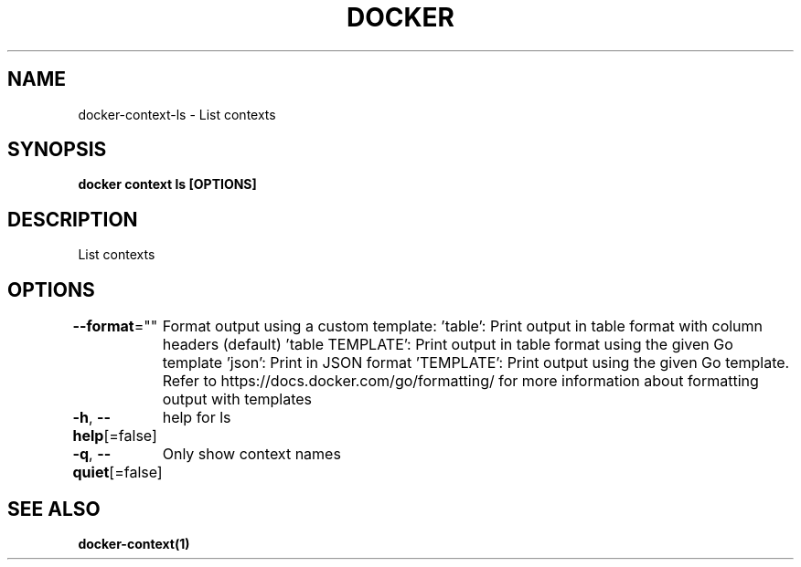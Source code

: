 .nh
.TH "DOCKER" "1" "Feb 2025" "Docker Community" "Docker User Manuals"

.SH NAME
docker-context-ls - List contexts


.SH SYNOPSIS
\fBdocker context ls [OPTIONS]\fP


.SH DESCRIPTION
List contexts


.SH OPTIONS
\fB--format\fP=""
	Format output using a custom template:
\&'table':            Print output in table format with column headers (default)
\&'table TEMPLATE':   Print output in table format using the given Go template
\&'json':             Print in JSON format
\&'TEMPLATE':         Print output using the given Go template.
Refer to https://docs.docker.com/go/formatting/ for more information about formatting output with templates

.PP
\fB-h\fP, \fB--help\fP[=false]
	help for ls

.PP
\fB-q\fP, \fB--quiet\fP[=false]
	Only show context names


.SH SEE ALSO
\fBdocker-context(1)\fP
